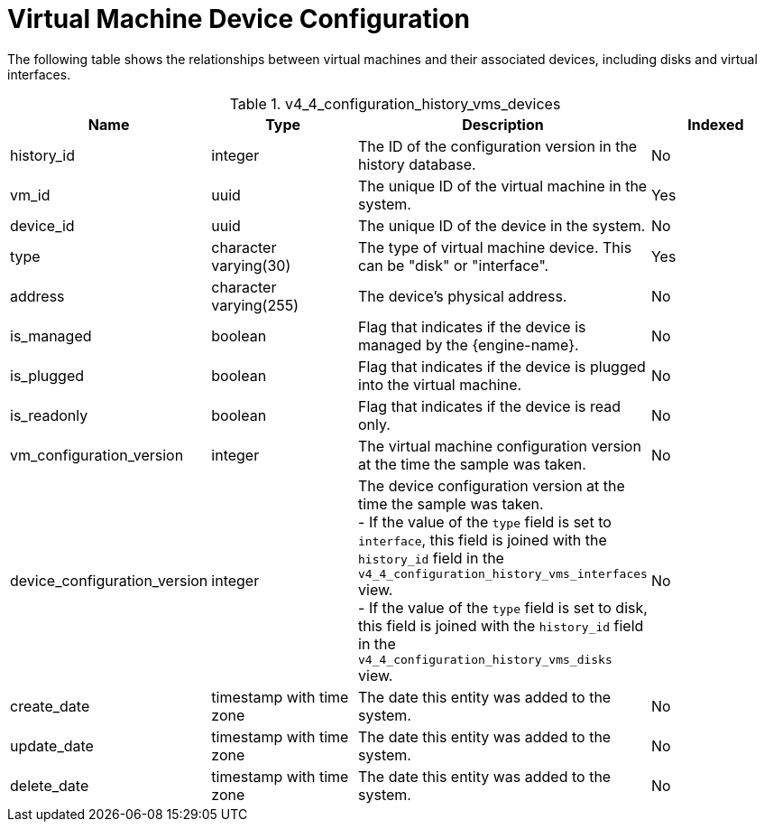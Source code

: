 :_content-type: REFERENCE
[id="Virtual_Machine_Device_Configuration"]
= Virtual Machine Device Configuration

The following table shows the relationships between virtual machines and their associated devices, including disks and virtual interfaces.
[id="References_RHEV_3_Reporting_Database-Configuration_Views_table-v3_5_vm_config_hist_devices"]

.v4_4_configuration_history_vms_devices
[options="header"]
|===
|Name |Type |Description |Indexed
|history_id |integer |The ID of the configuration version in the history database. |No
|vm_id |uuid |The unique ID of the virtual machine in the system. |Yes
|device_id |uuid |The unique ID of the device in the system. |No
|type |character varying(30) |The type of virtual machine device. This can be "disk" or "interface". |Yes
|address |character varying(255) |The device's physical address. |No
|is_managed |boolean |Flag that indicates if the device is managed by the {engine-name}. |No
|is_plugged |boolean |Flag that indicates if the device is plugged into the virtual machine. |No
|is_readonly |boolean |Flag that indicates if the device is read only. |No
|vm_configuration_version |integer |The virtual machine configuration version at the time the sample was taken. |No
|device_configuration_version |integer |The device configuration version at the time the sample was taken. +
- If the value of the `type` field is set to `interface`, this field is joined with the `history_id` field in the `v4_4_configuration_history_vms_interfaces` view. +
- If the value of the `type` field is set to disk, this field is joined with the `history_id` field in the `v4_4_configuration_history_vms_disks` view.
|No
|create_date |timestamp with time zone |The date this entity was added to the system. |No
|update_date |timestamp with time zone |The date this entity was added to the system. |No
|delete_date |timestamp with time zone |The date this entity was added to the system. |No
|===
